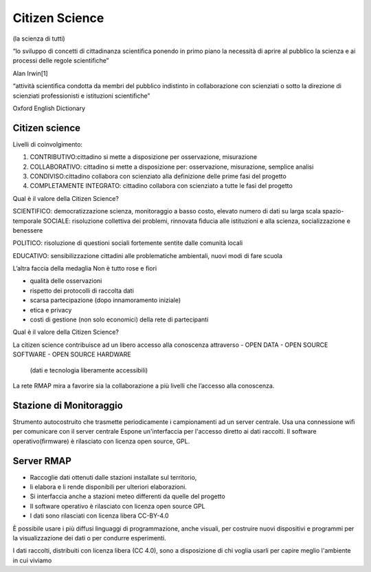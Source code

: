 Citizen Science
===============

(la scienza di tutti)

“lo sviluppo di concetti di cittadinanza scientiﬁca ponendo in primo
piano la necessità di aprire al pubblico la scienza e ai processi
delle regole scientiﬁche”

Alan Irwin[1]

“attività scientiﬁca condotta da membri del pubblico indistinto in
collaborazione con scienziati o sotto la direzione di scienziati
professionisti e istituzioni scientiﬁche”

Oxford English Dictionary


Citizen science
---------------

Livelli di coinvolgimento:

1. CONTRIBUTIVO:cittadino si mette a disposizione per osservazione,
   misurazione
2. COLLABORATIVO: cittadino si mette a disposizione per: osservazione,
   misurazione, semplice analisi
3. CONDIVISO:cittadino collabora con scienziato alla definizione delle
   prime fasi del progetto
4. COMPLETAMENTE INTEGRATO: cittadino collabora con scienziato a tutte
   le fasi del progetto


Qual è il valore della Citizen Science?

SCIENTIFICO: democratizzazione scienza, monitoraggio a basso costo,
elevato numero di dati su larga scala spazio-temporale SOCIALE:
risoluzione collettiva dei problemi, rinnovata ﬁducia alle istituzioni
e alla scienza, socializzazione e benessere

POLITICO: risoluzione di questioni sociali fortemente sentite dalle
comunità locali

EDUCATIVO: sensibilizzazione cittadini alle problematiche ambientali,
nuovi modi di fare scuola

L’altra faccia della medaglia Non è tutto rose e ﬁori

* qualità delle osservazioni
* rispetto dei protocolli di raccolta dati
* scarsa partecipazione (dopo innamoramento iniziale)
* etica e privacy
* costi di gestione (non solo economici) della rete di partecipanti


Qual è il valore della Citizen Science?

La citizen science contribuisce ad un libero accesso alla conoscenza
attraverso
- OPEN DATA
- OPEN SOURCE SOFTWARE
- OPEN SOURCE HARDWARE

  (dati e tecnologia liberamente accessibili)

La rete RMAP mira a favorire sia la collaborazione a più livelli che
l’accesso alla conoscenza.

Stazione di Monitoraggio
------------------------

Strumento autocostruito che trasmette periodicamente i campionamenti ad
un server centrale.
Usa una connessione wiﬁ per comunicare con il server centrale
Espone un'interfaccia per l'accesso diretto ai dati raccolti.
Il software operativo(ﬁrmware) è rilasciato con licenza open source, GPL.


Server RMAP
-----------

* Raccoglie dati ottenuti dalle stazioni installate sul territorio,
* li elabora e li rende disponibili per ulteriori elaborazioni.
* Si interfaccia anche a stazioni meteo differenti da quelle del progetto
* Il software operativo è rilasciato con licenza open source GPL
* I dati sono rilasciati con licenza libera CC-BY-4.0

È possibile usare i più diffusi linguaggi di programmazione, anche
visuali, per costruire nuovi dispositivi e programmi per la
visualizzazione dei dati o per condurre esperimenti.

I dati raccolti, distribuiti con licenza libera (CC 4.0), sono a
disposizione di chi voglia usarli per capire meglio l'ambiente in cui
viviamo

